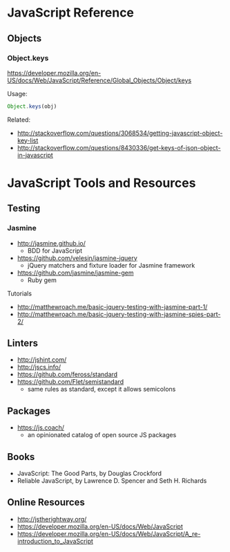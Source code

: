 * JavaScript Reference
** Objects
*** Object.keys
https://developer.mozilla.org/en-US/docs/Web/JavaScript/Reference/Global_Objects/Object/keys

Usage:
#+BEGIN_SRC js
Object.keys(obj)
#+END_SRC

Related:
- http://stackoverflow.com/questions/3068534/getting-javascript-object-key-list
- http://stackoverflow.com/questions/8430336/get-keys-of-json-object-in-javascript

* JavaScript Tools and Resources
** Testing
*** Jasmine
- http://jasmine.github.io/
  - BDD for JavaScript
- https://github.com/velesin/jasmine-jquery
  - jQuery matchers and fixture loader for Jasmine framework
- https://github.com/jasmine/jasmine-gem
  - Ruby gem

Tutorials
- http://matthewroach.me/basic-jquery-testing-with-jasmine-part-1/
- http://matthewroach.me/basic-jquery-testing-with-jasmine-spies-part-2/

** Linters
- http://jshint.com/
- http://jscs.info/
- https://github.com/feross/standard
- https://github.com/Flet/semistandard
  - same rules as standard, except it allows semicolons

** Packages
- https://js.coach/
  - an opinionated catalog of open source JS packages

** Books
- JavaScript: The Good Parts, by Douglas Crockford
- Reliable JavaScript, by Lawrence D. Spencer and Seth H. Richards

** Online Resources
- http://jstherightway.org/
- https://developer.mozilla.org/en-US/docs/Web/JavaScript
- https://developer.mozilla.org/en-US/docs/Web/JavaScript/A_re-introduction_to_JavaScript
